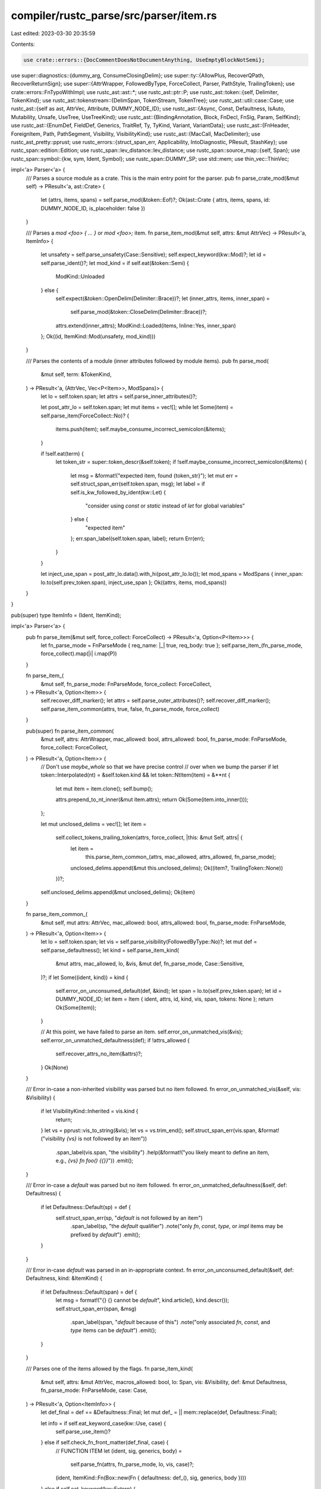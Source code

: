 compiler/rustc_parse/src/parser/item.rs
=======================================

Last edited: 2023-03-30 20:35:59

Contents:

.. code-block:: rs

    use crate::errors::{DocCommentDoesNotDocumentAnything, UseEmptyBlockNotSemi};

use super::diagnostics::{dummy_arg, ConsumeClosingDelim};
use super::ty::{AllowPlus, RecoverQPath, RecoverReturnSign};
use super::{AttrWrapper, FollowedByType, ForceCollect, Parser, PathStyle, TrailingToken};
use crate::errors::FnTypoWithImpl;
use rustc_ast::ast::*;
use rustc_ast::ptr::P;
use rustc_ast::token::{self, Delimiter, TokenKind};
use rustc_ast::tokenstream::{DelimSpan, TokenStream, TokenTree};
use rustc_ast::util::case::Case;
use rustc_ast::{self as ast, AttrVec, Attribute, DUMMY_NODE_ID};
use rustc_ast::{Async, Const, Defaultness, IsAuto, Mutability, Unsafe, UseTree, UseTreeKind};
use rustc_ast::{BindingAnnotation, Block, FnDecl, FnSig, Param, SelfKind};
use rustc_ast::{EnumDef, FieldDef, Generics, TraitRef, Ty, TyKind, Variant, VariantData};
use rustc_ast::{FnHeader, ForeignItem, Path, PathSegment, Visibility, VisibilityKind};
use rustc_ast::{MacCall, MacDelimiter};
use rustc_ast_pretty::pprust;
use rustc_errors::{struct_span_err, Applicability, IntoDiagnostic, PResult, StashKey};
use rustc_span::edition::Edition;
use rustc_span::lev_distance::lev_distance;
use rustc_span::source_map::{self, Span};
use rustc_span::symbol::{kw, sym, Ident, Symbol};
use rustc_span::DUMMY_SP;
use std::mem;
use thin_vec::ThinVec;

impl<'a> Parser<'a> {
    /// Parses a source module as a crate. This is the main entry point for the parser.
    pub fn parse_crate_mod(&mut self) -> PResult<'a, ast::Crate> {
        let (attrs, items, spans) = self.parse_mod(&token::Eof)?;
        Ok(ast::Crate { attrs, items, spans, id: DUMMY_NODE_ID, is_placeholder: false })
    }

    /// Parses a `mod <foo> { ... }` or `mod <foo>;` item.
    fn parse_item_mod(&mut self, attrs: &mut AttrVec) -> PResult<'a, ItemInfo> {
        let unsafety = self.parse_unsafety(Case::Sensitive);
        self.expect_keyword(kw::Mod)?;
        let id = self.parse_ident()?;
        let mod_kind = if self.eat(&token::Semi) {
            ModKind::Unloaded
        } else {
            self.expect(&token::OpenDelim(Delimiter::Brace))?;
            let (inner_attrs, items, inner_span) =
                self.parse_mod(&token::CloseDelim(Delimiter::Brace))?;
            attrs.extend(inner_attrs);
            ModKind::Loaded(items, Inline::Yes, inner_span)
        };
        Ok((id, ItemKind::Mod(unsafety, mod_kind)))
    }

    /// Parses the contents of a module (inner attributes followed by module items).
    pub fn parse_mod(
        &mut self,
        term: &TokenKind,
    ) -> PResult<'a, (AttrVec, Vec<P<Item>>, ModSpans)> {
        let lo = self.token.span;
        let attrs = self.parse_inner_attributes()?;

        let post_attr_lo = self.token.span;
        let mut items = vec![];
        while let Some(item) = self.parse_item(ForceCollect::No)? {
            items.push(item);
            self.maybe_consume_incorrect_semicolon(&items);
        }

        if !self.eat(term) {
            let token_str = super::token_descr(&self.token);
            if !self.maybe_consume_incorrect_semicolon(&items) {
                let msg = &format!("expected item, found {token_str}");
                let mut err = self.struct_span_err(self.token.span, msg);
                let label = if self.is_kw_followed_by_ident(kw::Let) {
                    "consider using `const` or `static` instead of `let` for global variables"
                } else {
                    "expected item"
                };
                err.span_label(self.token.span, label);
                return Err(err);
            }
        }

        let inject_use_span = post_attr_lo.data().with_hi(post_attr_lo.lo());
        let mod_spans = ModSpans { inner_span: lo.to(self.prev_token.span), inject_use_span };
        Ok((attrs, items, mod_spans))
    }
}

pub(super) type ItemInfo = (Ident, ItemKind);

impl<'a> Parser<'a> {
    pub fn parse_item(&mut self, force_collect: ForceCollect) -> PResult<'a, Option<P<Item>>> {
        let fn_parse_mode = FnParseMode { req_name: |_| true, req_body: true };
        self.parse_item_(fn_parse_mode, force_collect).map(|i| i.map(P))
    }

    fn parse_item_(
        &mut self,
        fn_parse_mode: FnParseMode,
        force_collect: ForceCollect,
    ) -> PResult<'a, Option<Item>> {
        self.recover_diff_marker();
        let attrs = self.parse_outer_attributes()?;
        self.recover_diff_marker();
        self.parse_item_common(attrs, true, false, fn_parse_mode, force_collect)
    }

    pub(super) fn parse_item_common(
        &mut self,
        attrs: AttrWrapper,
        mac_allowed: bool,
        attrs_allowed: bool,
        fn_parse_mode: FnParseMode,
        force_collect: ForceCollect,
    ) -> PResult<'a, Option<Item>> {
        // Don't use `maybe_whole` so that we have precise control
        // over when we bump the parser
        if let token::Interpolated(nt) = &self.token.kind && let token::NtItem(item) = &**nt {
            let mut item = item.clone();
            self.bump();

            attrs.prepend_to_nt_inner(&mut item.attrs);
            return Ok(Some(item.into_inner()));
        };

        let mut unclosed_delims = vec![];
        let item =
            self.collect_tokens_trailing_token(attrs, force_collect, |this: &mut Self, attrs| {
                let item =
                    this.parse_item_common_(attrs, mac_allowed, attrs_allowed, fn_parse_mode);
                unclosed_delims.append(&mut this.unclosed_delims);
                Ok((item?, TrailingToken::None))
            })?;

        self.unclosed_delims.append(&mut unclosed_delims);
        Ok(item)
    }

    fn parse_item_common_(
        &mut self,
        mut attrs: AttrVec,
        mac_allowed: bool,
        attrs_allowed: bool,
        fn_parse_mode: FnParseMode,
    ) -> PResult<'a, Option<Item>> {
        let lo = self.token.span;
        let vis = self.parse_visibility(FollowedByType::No)?;
        let mut def = self.parse_defaultness();
        let kind = self.parse_item_kind(
            &mut attrs,
            mac_allowed,
            lo,
            &vis,
            &mut def,
            fn_parse_mode,
            Case::Sensitive,
        )?;
        if let Some((ident, kind)) = kind {
            self.error_on_unconsumed_default(def, &kind);
            let span = lo.to(self.prev_token.span);
            let id = DUMMY_NODE_ID;
            let item = Item { ident, attrs, id, kind, vis, span, tokens: None };
            return Ok(Some(item));
        }

        // At this point, we have failed to parse an item.
        self.error_on_unmatched_vis(&vis);
        self.error_on_unmatched_defaultness(def);
        if !attrs_allowed {
            self.recover_attrs_no_item(&attrs)?;
        }
        Ok(None)
    }

    /// Error in-case a non-inherited visibility was parsed but no item followed.
    fn error_on_unmatched_vis(&self, vis: &Visibility) {
        if let VisibilityKind::Inherited = vis.kind {
            return;
        }
        let vs = pprust::vis_to_string(&vis);
        let vs = vs.trim_end();
        self.struct_span_err(vis.span, &format!("visibility `{vs}` is not followed by an item"))
            .span_label(vis.span, "the visibility")
            .help(&format!("you likely meant to define an item, e.g., `{vs} fn foo() {{}}`"))
            .emit();
    }

    /// Error in-case a `default` was parsed but no item followed.
    fn error_on_unmatched_defaultness(&self, def: Defaultness) {
        if let Defaultness::Default(sp) = def {
            self.struct_span_err(sp, "`default` is not followed by an item")
                .span_label(sp, "the `default` qualifier")
                .note("only `fn`, `const`, `type`, or `impl` items may be prefixed by `default`")
                .emit();
        }
    }

    /// Error in-case `default` was parsed in an in-appropriate context.
    fn error_on_unconsumed_default(&self, def: Defaultness, kind: &ItemKind) {
        if let Defaultness::Default(span) = def {
            let msg = format!("{} {} cannot be `default`", kind.article(), kind.descr());
            self.struct_span_err(span, &msg)
                .span_label(span, "`default` because of this")
                .note("only associated `fn`, `const`, and `type` items can be `default`")
                .emit();
        }
    }

    /// Parses one of the items allowed by the flags.
    fn parse_item_kind(
        &mut self,
        attrs: &mut AttrVec,
        macros_allowed: bool,
        lo: Span,
        vis: &Visibility,
        def: &mut Defaultness,
        fn_parse_mode: FnParseMode,
        case: Case,
    ) -> PResult<'a, Option<ItemInfo>> {
        let def_final = def == &Defaultness::Final;
        let mut def_ = || mem::replace(def, Defaultness::Final);

        let info = if self.eat_keyword_case(kw::Use, case) {
            self.parse_use_item()?
        } else if self.check_fn_front_matter(def_final, case) {
            // FUNCTION ITEM
            let (ident, sig, generics, body) =
                self.parse_fn(attrs, fn_parse_mode, lo, vis, case)?;
            (ident, ItemKind::Fn(Box::new(Fn { defaultness: def_(), sig, generics, body })))
        } else if self.eat_keyword(kw::Extern) {
            if self.eat_keyword(kw::Crate) {
                // EXTERN CRATE
                self.parse_item_extern_crate()?
            } else {
                // EXTERN BLOCK
                self.parse_item_foreign_mod(attrs, Unsafe::No)?
            }
        } else if self.is_unsafe_foreign_mod() {
            // EXTERN BLOCK
            let unsafety = self.parse_unsafety(Case::Sensitive);
            self.expect_keyword(kw::Extern)?;
            self.parse_item_foreign_mod(attrs, unsafety)?
        } else if self.is_static_global() {
            // STATIC ITEM
            self.bump(); // `static`
            let m = self.parse_mutability();
            let (ident, ty, expr) = self.parse_item_global(Some(m))?;
            (ident, ItemKind::Static(ty, m, expr))
        } else if let Const::Yes(const_span) = self.parse_constness(Case::Sensitive) {
            // CONST ITEM
            if self.token.is_keyword(kw::Impl) {
                // recover from `const impl`, suggest `impl const`
                self.recover_const_impl(const_span, attrs, def_())?
            } else {
                self.recover_const_mut(const_span);
                let (ident, ty, expr) = self.parse_item_global(None)?;
                (ident, ItemKind::Const(def_(), ty, expr))
            }
        } else if self.check_keyword(kw::Trait) || self.check_auto_or_unsafe_trait_item() {
            // TRAIT ITEM
            self.parse_item_trait(attrs, lo)?
        } else if self.check_keyword(kw::Impl)
            || self.check_keyword(kw::Unsafe) && self.is_keyword_ahead(1, &[kw::Impl])
        {
            // IMPL ITEM
            self.parse_item_impl(attrs, def_())?
        } else if self.check_keyword(kw::Mod)
            || self.check_keyword(kw::Unsafe) && self.is_keyword_ahead(1, &[kw::Mod])
        {
            // MODULE ITEM
            self.parse_item_mod(attrs)?
        } else if self.eat_keyword(kw::Type) {
            // TYPE ITEM
            self.parse_type_alias(def_())?
        } else if self.eat_keyword(kw::Enum) {
            // ENUM ITEM
            self.parse_item_enum()?
        } else if self.eat_keyword(kw::Struct) {
            // STRUCT ITEM
            self.parse_item_struct()?
        } else if self.is_kw_followed_by_ident(kw::Union) {
            // UNION ITEM
            self.bump(); // `union`
            self.parse_item_union()?
        } else if self.eat_keyword(kw::Macro) {
            // MACROS 2.0 ITEM
            self.parse_item_decl_macro(lo)?
        } else if let IsMacroRulesItem::Yes { has_bang } = self.is_macro_rules_item() {
            // MACRO_RULES ITEM
            self.parse_item_macro_rules(vis, has_bang)?
        } else if self.isnt_macro_invocation()
            && (self.token.is_ident_named(sym::import)
                || self.token.is_ident_named(sym::using)
                || self.token.is_ident_named(sym::include)
                || self.token.is_ident_named(sym::require))
        {
            return self.recover_import_as_use();
        } else if self.isnt_macro_invocation() && vis.kind.is_pub() {
            self.recover_missing_kw_before_item()?;
            return Ok(None);
        } else if self.isnt_macro_invocation() && case == Case::Sensitive {
            _ = def_;

            // Recover wrong cased keywords
            return self.parse_item_kind(
                attrs,
                macros_allowed,
                lo,
                vis,
                def,
                fn_parse_mode,
                Case::Insensitive,
            );
        } else if macros_allowed && self.check_path() {
            // MACRO INVOCATION ITEM
            (Ident::empty(), ItemKind::MacCall(P(self.parse_item_macro(vis)?)))
        } else {
            return Ok(None);
        };
        Ok(Some(info))
    }

    fn recover_import_as_use(&mut self) -> PResult<'a, Option<(Ident, ItemKind)>> {
        let span = self.token.span;
        let token_name = super::token_descr(&self.token);
        let snapshot = self.create_snapshot_for_diagnostic();
        self.bump();
        match self.parse_use_item() {
            Ok(u) => {
                self.struct_span_err(span, format!("expected item, found {token_name}"))
                    .span_suggestion_short(
                        span,
                        "items are imported using the `use` keyword",
                        "use",
                        Applicability::MachineApplicable,
                    )
                    .emit();
                Ok(Some(u))
            }
            Err(e) => {
                e.cancel();
                self.restore_snapshot(snapshot);
                Ok(None)
            }
        }
    }

    fn parse_use_item(&mut self) -> PResult<'a, (Ident, ItemKind)> {
        let tree = self.parse_use_tree()?;
        if let Err(mut e) = self.expect_semi() {
            match tree.kind {
                UseTreeKind::Glob => {
                    e.note("the wildcard token must be last on the path");
                }
                UseTreeKind::Nested(..) => {
                    e.note("glob-like brace syntax must be last on the path");
                }
                _ => (),
            }
            return Err(e);
        }
        Ok((Ident::empty(), ItemKind::Use(tree)))
    }

    /// When parsing a statement, would the start of a path be an item?
    pub(super) fn is_path_start_item(&mut self) -> bool {
        self.is_kw_followed_by_ident(kw::Union) // no: `union::b`, yes: `union U { .. }`
        || self.check_auto_or_unsafe_trait_item() // no: `auto::b`, yes: `auto trait X { .. }`
        || self.is_async_fn() // no(2015): `async::b`, yes: `async fn`
        || matches!(self.is_macro_rules_item(), IsMacroRulesItem::Yes{..}) // no: `macro_rules::b`, yes: `macro_rules! mac`
    }

    /// Are we sure this could not possibly be a macro invocation?
    fn isnt_macro_invocation(&mut self) -> bool {
        self.check_ident() && self.look_ahead(1, |t| *t != token::Not && *t != token::ModSep)
    }

    /// Recover on encountering a struct or method definition where the user
    /// forgot to add the `struct` or `fn` keyword after writing `pub`: `pub S {}`.
    fn recover_missing_kw_before_item(&mut self) -> PResult<'a, ()> {
        // Space between `pub` keyword and the identifier
        //
        //     pub   S {}
        //        ^^^ `sp` points here
        let sp = self.prev_token.span.between(self.token.span);
        let full_sp = self.prev_token.span.to(self.token.span);
        let ident_sp = self.token.span;
        if self.look_ahead(1, |t| *t == token::OpenDelim(Delimiter::Brace)) {
            // possible public struct definition where `struct` was forgotten
            let ident = self.parse_ident().unwrap();
            let msg = format!("add `struct` here to parse `{ident}` as a public struct");
            let mut err = self.struct_span_err(sp, "missing `struct` for struct definition");
            err.span_suggestion_short(
                sp,
                &msg,
                " struct ",
                Applicability::MaybeIncorrect, // speculative
            );
            Err(err)
        } else if self.look_ahead(1, |t| *t == token::OpenDelim(Delimiter::Parenthesis)) {
            let ident = self.parse_ident().unwrap();
            self.bump(); // `(`
            let kw_name = self.recover_first_param();
            self.consume_block(Delimiter::Parenthesis, ConsumeClosingDelim::Yes);
            let (kw, kw_name, ambiguous) = if self.check(&token::RArrow) {
                self.eat_to_tokens(&[&token::OpenDelim(Delimiter::Brace)]);
                self.bump(); // `{`
                ("fn", kw_name, false)
            } else if self.check(&token::OpenDelim(Delimiter::Brace)) {
                self.bump(); // `{`
                ("fn", kw_name, false)
            } else if self.check(&token::Colon) {
                let kw = "struct";
                (kw, kw, false)
            } else {
                ("fn` or `struct", "function or struct", true)
            };

            let msg = format!("missing `{kw}` for {kw_name} definition");
            let mut err = self.struct_span_err(sp, &msg);
            if !ambiguous {
                self.consume_block(Delimiter::Brace, ConsumeClosingDelim::Yes);
                let suggestion =
                    format!("add `{kw}` here to parse `{ident}` as a public {kw_name}");
                err.span_suggestion_short(
                    sp,
                    &suggestion,
                    format!(" {kw} "),
                    Applicability::MachineApplicable,
                );
            } else if let Ok(snippet) = self.span_to_snippet(ident_sp) {
                err.span_suggestion(
                    full_sp,
                    "if you meant to call a macro, try",
                    format!("{}!", snippet),
                    // this is the `ambiguous` conditional branch
                    Applicability::MaybeIncorrect,
                );
            } else {
                err.help(
                    "if you meant to call a macro, remove the `pub` \
                              and add a trailing `!` after the identifier",
                );
            }
            Err(err)
        } else if self.look_ahead(1, |t| *t == token::Lt) {
            let ident = self.parse_ident().unwrap();
            self.eat_to_tokens(&[&token::Gt]);
            self.bump(); // `>`
            let (kw, kw_name, ambiguous) = if self.eat(&token::OpenDelim(Delimiter::Parenthesis)) {
                ("fn", self.recover_first_param(), false)
            } else if self.check(&token::OpenDelim(Delimiter::Brace)) {
                ("struct", "struct", false)
            } else {
                ("fn` or `struct", "function or struct", true)
            };
            let msg = format!("missing `{kw}` for {kw_name} definition");
            let mut err = self.struct_span_err(sp, &msg);
            if !ambiguous {
                err.span_suggestion_short(
                    sp,
                    &format!("add `{kw}` here to parse `{ident}` as a public {kw_name}"),
                    format!(" {} ", kw),
                    Applicability::MachineApplicable,
                );
            }
            Err(err)
        } else {
            Ok(())
        }
    }

    /// Parses an item macro, e.g., `item!();`.
    fn parse_item_macro(&mut self, vis: &Visibility) -> PResult<'a, MacCall> {
        let path = self.parse_path(PathStyle::Mod)?; // `foo::bar`
        self.expect(&token::Not)?; // `!`
        match self.parse_delim_args() {
            // `( .. )` or `[ .. ]` (followed by `;`), or `{ .. }`.
            Ok(args) => {
                self.eat_semi_for_macro_if_needed(&args);
                self.complain_if_pub_macro(vis, false);
                Ok(MacCall { path, args, prior_type_ascription: self.last_type_ascription })
            }

            Err(mut err) => {
                // Maybe the user misspelled `macro_rules` (issue #91227)
                if self.token.is_ident()
                    && path.segments.len() == 1
                    && lev_distance("macro_rules", &path.segments[0].ident.to_string(), 3).is_some()
                {
                    err.span_suggestion(
                        path.span,
                        "perhaps you meant to define a macro",
                        "macro_rules",
                        Applicability::MachineApplicable,
                    );
                }
                Err(err)
            }
        }
    }

    /// Recover if we parsed attributes and expected an item but there was none.
    fn recover_attrs_no_item(&mut self, attrs: &[Attribute]) -> PResult<'a, ()> {
        let ([start @ end] | [start, .., end]) = attrs else {
            return Ok(());
        };
        let msg = if end.is_doc_comment() {
            "expected item after doc comment"
        } else {
            "expected item after attributes"
        };
        let mut err = self.struct_span_err(end.span, msg);
        if end.is_doc_comment() {
            err.span_label(end.span, "this doc comment doesn't document anything");
        }
        if end.meta_kind().is_some() {
            if self.token.kind == TokenKind::Semi {
                err.span_suggestion_verbose(
                    self.token.span,
                    "consider removing this semicolon",
                    "",
                    Applicability::MaybeIncorrect,
                );
            }
        }
        if let [.., penultimate, _] = attrs {
            err.span_label(start.span.to(penultimate.span), "other attributes here");
        }
        Err(err)
    }

    fn is_async_fn(&self) -> bool {
        self.token.is_keyword(kw::Async) && self.is_keyword_ahead(1, &[kw::Fn])
    }

    fn parse_polarity(&mut self) -> ast::ImplPolarity {
        // Disambiguate `impl !Trait for Type { ... }` and `impl ! { ... }` for the never type.
        if self.check(&token::Not) && self.look_ahead(1, |t| t.can_begin_type()) {
            self.bump(); // `!`
            ast::ImplPolarity::Negative(self.prev_token.span)
        } else {
            ast::ImplPolarity::Positive
        }
    }

    /// Parses an implementation item.
    ///
    /// ```ignore (illustrative)
    /// impl<'a, T> TYPE { /* impl items */ }
    /// impl<'a, T> TRAIT for TYPE { /* impl items */ }
    /// impl<'a, T> !TRAIT for TYPE { /* impl items */ }
    /// impl<'a, T> const TRAIT for TYPE { /* impl items */ }
    /// ```
    ///
    /// We actually parse slightly more relaxed grammar for better error reporting and recovery.
    /// ```ebnf
    /// "impl" GENERICS "const"? "!"? TYPE "for"? (TYPE | "..") ("where" PREDICATES)? "{" BODY "}"
    /// "impl" GENERICS "const"? "!"? TYPE ("where" PREDICATES)? "{" BODY "}"
    /// ```
    fn parse_item_impl(
        &mut self,
        attrs: &mut AttrVec,
        defaultness: Defaultness,
    ) -> PResult<'a, ItemInfo> {
        let unsafety = self.parse_unsafety(Case::Sensitive);
        self.expect_keyword(kw::Impl)?;

        // First, parse generic parameters if necessary.
        let mut generics = if self.choose_generics_over_qpath(0) {
            self.parse_generics()?
        } else {
            let mut generics = Generics::default();
            // impl A for B {}
            //    /\ this is where `generics.span` should point when there are no type params.
            generics.span = self.prev_token.span.shrink_to_hi();
            generics
        };

        let constness = self.parse_constness(Case::Sensitive);
        if let Const::Yes(span) = constness {
            self.sess.gated_spans.gate(sym::const_trait_impl, span);
        }

        let polarity = self.parse_polarity();

        // Parse both types and traits as a type, then reinterpret if necessary.
        let err_path = |span| ast::Path::from_ident(Ident::new(kw::Empty, span));
        let ty_first = if self.token.is_keyword(kw::For) && self.look_ahead(1, |t| t != &token::Lt)
        {
            let span = self.prev_token.span.between(self.token.span);
            self.struct_span_err(span, "missing trait in a trait impl")
                .span_suggestion(
                    span,
                    "add a trait here",
                    " Trait ",
                    Applicability::HasPlaceholders,
                )
                .span_suggestion(
                    span.to(self.token.span),
                    "for an inherent impl, drop this `for`",
                    "",
                    Applicability::MaybeIncorrect,
                )
                .emit();
            P(Ty {
                kind: TyKind::Path(None, err_path(span)),
                span,
                id: DUMMY_NODE_ID,
                tokens: None,
            })
        } else {
            self.parse_ty_with_generics_recovery(&generics)?
        };

        // If `for` is missing we try to recover.
        let has_for = self.eat_keyword(kw::For);
        let missing_for_span = self.prev_token.span.between(self.token.span);

        let ty_second = if self.token == token::DotDot {
            // We need to report this error after `cfg` expansion for compatibility reasons
            self.bump(); // `..`, do not add it to expected tokens
            Some(self.mk_ty(self.prev_token.span, TyKind::Err))
        } else if has_for || self.token.can_begin_type() {
            Some(self.parse_ty()?)
        } else {
            None
        };

        generics.where_clause = self.parse_where_clause()?;

        let impl_items = self.parse_item_list(attrs, |p| p.parse_impl_item(ForceCollect::No))?;

        let item_kind = match ty_second {
            Some(ty_second) => {
                // impl Trait for Type
                if !has_for {
                    self.struct_span_err(missing_for_span, "missing `for` in a trait impl")
                        .span_suggestion_short(
                            missing_for_span,
                            "add `for` here",
                            " for ",
                            Applicability::MachineApplicable,
                        )
                        .emit();
                }

                let ty_first = ty_first.into_inner();
                let path = match ty_first.kind {
                    // This notably includes paths passed through `ty` macro fragments (#46438).
                    TyKind::Path(None, path) => path,
                    _ => {
                        self.struct_span_err(ty_first.span, "expected a trait, found type").emit();
                        err_path(ty_first.span)
                    }
                };
                let trait_ref = TraitRef { path, ref_id: ty_first.id };

                ItemKind::Impl(Box::new(Impl {
                    unsafety,
                    polarity,
                    defaultness,
                    constness,
                    generics,
                    of_trait: Some(trait_ref),
                    self_ty: ty_second,
                    items: impl_items,
                }))
            }
            None => {
                // impl Type
                ItemKind::Impl(Box::new(Impl {
                    unsafety,
                    polarity,
                    defaultness,
                    constness,
                    generics,
                    of_trait: None,
                    self_ty: ty_first,
                    items: impl_items,
                }))
            }
        };

        Ok((Ident::empty(), item_kind))
    }

    fn parse_item_list<T>(
        &mut self,
        attrs: &mut AttrVec,
        mut parse_item: impl FnMut(&mut Parser<'a>) -> PResult<'a, Option<Option<T>>>,
    ) -> PResult<'a, Vec<T>> {
        let open_brace_span = self.token.span;

        // Recover `impl Ty;` instead of `impl Ty {}`
        if self.token == TokenKind::Semi {
            self.sess.emit_err(UseEmptyBlockNotSemi { span: self.token.span });
            self.bump();
            return Ok(vec![]);
        }

        self.expect(&token::OpenDelim(Delimiter::Brace))?;
        attrs.extend(self.parse_inner_attributes()?);

        let mut items = Vec::new();
        while !self.eat(&token::CloseDelim(Delimiter::Brace)) {
            if self.recover_doc_comment_before_brace() {
                continue;
            }
            self.recover_diff_marker();
            match parse_item(self) {
                Ok(None) => {
                    let mut is_unnecessary_semicolon = !items.is_empty()
                        // When the close delim is `)` in a case like the following, `token.kind` is expected to be `token::CloseDelim(Delimiter::Parenthesis)`,
                        // but the actual `token.kind` is `token::CloseDelim(Delimiter::Brace)`.
                        // This is because the `token.kind` of the close delim is treated as the same as
                        // that of the open delim in `TokenTreesReader::parse_token_tree`, even if the delimiters of them are different.
                        // Therefore, `token.kind` should not be compared here.
                        //
                        // issue-60075.rs
                        // ```
                        // trait T {
                        //     fn qux() -> Option<usize> {
                        //         let _ = if true {
                        //         });
                        //          ^ this close delim
                        //         Some(4)
                        //     }
                        // ```
                        && self
                            .span_to_snippet(self.prev_token.span)
                            .map_or(false, |snippet| snippet == "}")
                        && self.token.kind == token::Semi;
                    let mut semicolon_span = self.token.span;
                    if !is_unnecessary_semicolon {
                        // #105369, Detect spurious `;` before assoc fn body
                        is_unnecessary_semicolon = self.token == token::OpenDelim(Delimiter::Brace)
                            && self.prev_token.kind == token::Semi;
                        semicolon_span = self.prev_token.span;
                    }
                    // We have to bail or we'll potentially never make progress.
                    let non_item_span = self.token.span;
                    let is_let = self.token.is_keyword(kw::Let);

                    let mut err = self.struct_span_err(non_item_span, "non-item in item list");
                    self.consume_block(Delimiter::Brace, ConsumeClosingDelim::Yes);
                    if is_let {
                        err.span_suggestion(
                            non_item_span,
                            "consider using `const` instead of `let` for associated const",
                            "const",
                            Applicability::MachineApplicable,
                        );
                    } else {
                        err.span_label(open_brace_span, "item list starts here")
                            .span_label(non_item_span, "non-item starts here")
                            .span_label(self.prev_token.span, "item list ends here");
                    }
                    if is_unnecessary_semicolon {
                        err.span_suggestion(
                            semicolon_span,
                            "consider removing this semicolon",
                            "",
                            Applicability::MaybeIncorrect,
                        );
                    }
                    err.emit();
                    break;
                }
                Ok(Some(item)) => items.extend(item),
                Err(mut err) => {
                    self.consume_block(Delimiter::Brace, ConsumeClosingDelim::Yes);
                    err.span_label(open_brace_span, "while parsing this item list starting here")
                        .span_label(self.prev_token.span, "the item list ends here")
                        .emit();
                    break;
                }
            }
        }
        Ok(items)
    }

    /// Recover on a doc comment before `}`.
    fn recover_doc_comment_before_brace(&mut self) -> bool {
        if let token::DocComment(..) = self.token.kind {
            if self.look_ahead(1, |tok| tok == &token::CloseDelim(Delimiter::Brace)) {
                struct_span_err!(
                    self.diagnostic(),
                    self.token.span,
                    E0584,
                    "found a documentation comment that doesn't document anything",
                )
                .span_label(self.token.span, "this doc comment doesn't document anything")
                .help(
                    "doc comments must come before what they document, if a comment was \
                    intended use `//`",
                )
                .emit();
                self.bump();
                return true;
            }
        }
        false
    }

    /// Parses defaultness (i.e., `default` or nothing).
    fn parse_defaultness(&mut self) -> Defaultness {
        // We are interested in `default` followed by another identifier.
        // However, we must avoid keywords that occur as binary operators.
        // Currently, the only applicable keyword is `as` (`default as Ty`).
        if self.check_keyword(kw::Default)
            && self.look_ahead(1, |t| t.is_non_raw_ident_where(|i| i.name != kw::As))
        {
            self.bump(); // `default`
            Defaultness::Default(self.prev_token.uninterpolated_span())
        } else {
            Defaultness::Final
        }
    }

    /// Is this an `(unsafe auto? | auto) trait` item?
    fn check_auto_or_unsafe_trait_item(&mut self) -> bool {
        // auto trait
        self.check_keyword(kw::Auto) && self.is_keyword_ahead(1, &[kw::Trait])
            // unsafe auto trait
            || self.check_keyword(kw::Unsafe) && self.is_keyword_ahead(1, &[kw::Trait, kw::Auto])
    }

    /// Parses `unsafe? auto? trait Foo { ... }` or `trait Foo = Bar;`.
    fn parse_item_trait(&mut self, attrs: &mut AttrVec, lo: Span) -> PResult<'a, ItemInfo> {
        let unsafety = self.parse_unsafety(Case::Sensitive);
        // Parse optional `auto` prefix.
        let is_auto = if self.eat_keyword(kw::Auto) { IsAuto::Yes } else { IsAuto::No };

        self.expect_keyword(kw::Trait)?;
        let ident = self.parse_ident()?;
        let mut generics = self.parse_generics()?;

        // Parse optional colon and supertrait bounds.
        let had_colon = self.eat(&token::Colon);
        let span_at_colon = self.prev_token.span;
        let bounds = if had_colon {
            self.parse_generic_bounds(Some(self.prev_token.span))?
        } else {
            Vec::new()
        };

        let span_before_eq = self.prev_token.span;
        if self.eat(&token::Eq) {
            // It's a trait alias.
            if had_colon {
                let span = span_at_colon.to(span_before_eq);
                self.struct_span_err(span, "bounds are not allowed on trait aliases").emit();
            }

            let bounds = self.parse_generic_bounds(None)?;
            generics.where_clause = self.parse_where_clause()?;
            self.expect_semi()?;

            let whole_span = lo.to(self.prev_token.span);
            if is_auto == IsAuto::Yes {
                let msg = "trait aliases cannot be `auto`";
                self.struct_span_err(whole_span, msg).span_label(whole_span, msg).emit();
            }
            if let Unsafe::Yes(_) = unsafety {
                let msg = "trait aliases cannot be `unsafe`";
                self.struct_span_err(whole_span, msg).span_label(whole_span, msg).emit();
            }

            self.sess.gated_spans.gate(sym::trait_alias, whole_span);

            Ok((ident, ItemKind::TraitAlias(generics, bounds)))
        } else {
            // It's a normal trait.
            generics.where_clause = self.parse_where_clause()?;
            let items = self.parse_item_list(attrs, |p| p.parse_trait_item(ForceCollect::No))?;
            Ok((
                ident,
                ItemKind::Trait(Box::new(Trait { is_auto, unsafety, generics, bounds, items })),
            ))
        }
    }

    pub fn parse_impl_item(
        &mut self,
        force_collect: ForceCollect,
    ) -> PResult<'a, Option<Option<P<AssocItem>>>> {
        let fn_parse_mode = FnParseMode { req_name: |_| true, req_body: true };
        self.parse_assoc_item(fn_parse_mode, force_collect)
    }

    pub fn parse_trait_item(
        &mut self,
        force_collect: ForceCollect,
    ) -> PResult<'a, Option<Option<P<AssocItem>>>> {
        let fn_parse_mode =
            FnParseMode { req_name: |edition| edition >= Edition::Edition2018, req_body: false };
        self.parse_assoc_item(fn_parse_mode, force_collect)
    }

    /// Parses associated items.
    fn parse_assoc_item(
        &mut self,
        fn_parse_mode: FnParseMode,
        force_collect: ForceCollect,
    ) -> PResult<'a, Option<Option<P<AssocItem>>>> {
        Ok(self.parse_item_(fn_parse_mode, force_collect)?.map(
            |Item { attrs, id, span, vis, ident, kind, tokens }| {
                let kind = match AssocItemKind::try_from(kind) {
                    Ok(kind) => kind,
                    Err(kind) => match kind {
                        ItemKind::Static(a, _, b) => {
                            self.struct_span_err(span, "associated `static` items are not allowed")
                                .emit();
                            AssocItemKind::Const(Defaultness::Final, a, b)
                        }
                        _ => return self.error_bad_item_kind(span, &kind, "`trait`s or `impl`s"),
                    },
                };
                Some(P(Item { attrs, id, span, vis, ident, kind, tokens }))
            },
        ))
    }

    /// Parses a `type` alias with the following grammar:
    /// ```ebnf
    /// TypeAlias = "type" Ident Generics {":" GenericBounds}? {"=" Ty}? ";" ;
    /// ```
    /// The `"type"` has already been eaten.
    fn parse_type_alias(&mut self, defaultness: Defaultness) -> PResult<'a, ItemInfo> {
        let ident = self.parse_ident()?;
        let mut generics = self.parse_generics()?;

        // Parse optional colon and param bounds.
        let bounds =
            if self.eat(&token::Colon) { self.parse_generic_bounds(None)? } else { Vec::new() };
        let before_where_clause = self.parse_where_clause()?;

        let ty = if self.eat(&token::Eq) { Some(self.parse_ty()?) } else { None };

        let after_where_clause = self.parse_where_clause()?;

        let where_clauses = (
            TyAliasWhereClause(before_where_clause.has_where_token, before_where_clause.span),
            TyAliasWhereClause(after_where_clause.has_where_token, after_where_clause.span),
        );
        let where_predicates_split = before_where_clause.predicates.len();
        let mut predicates = before_where_clause.predicates;
        predicates.extend(after_where_clause.predicates.into_iter());
        let where_clause = WhereClause {
            has_where_token: before_where_clause.has_where_token
                || after_where_clause.has_where_token,
            predicates,
            span: DUMMY_SP,
        };
        generics.where_clause = where_clause;

        self.expect_semi()?;

        Ok((
            ident,
            ItemKind::TyAlias(Box::new(TyAlias {
                defaultness,
                generics,
                where_clauses,
                where_predicates_split,
                bounds,
                ty,
            })),
        ))
    }

    /// Parses a `UseTree`.
    ///
    /// ```text
    /// USE_TREE = [`::`] `*` |
    ///            [`::`] `{` USE_TREE_LIST `}` |
    ///            PATH `::` `*` |
    ///            PATH `::` `{` USE_TREE_LIST `}` |
    ///            PATH [`as` IDENT]
    /// ```
    fn parse_use_tree(&mut self) -> PResult<'a, UseTree> {
        let lo = self.token.span;

        let mut prefix =
            ast::Path { segments: ThinVec::new(), span: lo.shrink_to_lo(), tokens: None };
        let kind = if self.check(&token::OpenDelim(Delimiter::Brace))
            || self.check(&token::BinOp(token::Star))
            || self.is_import_coupler()
        {
            // `use *;` or `use ::*;` or `use {...};` or `use ::{...};`
            let mod_sep_ctxt = self.token.span.ctxt();
            if self.eat(&token::ModSep) {
                prefix
                    .segments
                    .push(PathSegment::path_root(lo.shrink_to_lo().with_ctxt(mod_sep_ctxt)));
            }

            self.parse_use_tree_glob_or_nested()?
        } else {
            // `use path::*;` or `use path::{...};` or `use path;` or `use path as bar;`
            prefix = self.parse_path(PathStyle::Mod)?;

            if self.eat(&token::ModSep) {
                self.parse_use_tree_glob_or_nested()?
            } else {
                // Recover from using a colon as path separator.
                while self.eat_noexpect(&token::Colon) {
                    self.struct_span_err(self.prev_token.span, "expected `::`, found `:`")
                        .span_suggestion_short(
                            self.prev_token.span,
                            "use double colon",
                            "::",
                            Applicability::MachineApplicable,
                        )
                        .note_once("import paths are delimited using `::`")
                        .emit();

                    // We parse the rest of the path and append it to the original prefix.
                    self.parse_path_segments(&mut prefix.segments, PathStyle::Mod, None)?;
                    prefix.span = lo.to(self.prev_token.span);
                }

                UseTreeKind::Simple(self.parse_rename()?)
            }
        };

        Ok(UseTree { prefix, kind, span: lo.to(self.prev_token.span) })
    }

    /// Parses `*` or `{...}`.
    fn parse_use_tree_glob_or_nested(&mut self) -> PResult<'a, UseTreeKind> {
        Ok(if self.eat(&token::BinOp(token::Star)) {
            UseTreeKind::Glob
        } else {
            UseTreeKind::Nested(self.parse_use_tree_list()?)
        })
    }

    /// Parses a `UseTreeKind::Nested(list)`.
    ///
    /// ```text
    /// USE_TREE_LIST = Ø | (USE_TREE `,`)* USE_TREE [`,`]
    /// ```
    fn parse_use_tree_list(&mut self) -> PResult<'a, Vec<(UseTree, ast::NodeId)>> {
        self.parse_delim_comma_seq(Delimiter::Brace, |p| {
            p.recover_diff_marker();
            Ok((p.parse_use_tree()?, DUMMY_NODE_ID))
        })
        .map(|(r, _)| r)
    }

    fn parse_rename(&mut self) -> PResult<'a, Option<Ident>> {
        if self.eat_keyword(kw::As) { self.parse_ident_or_underscore().map(Some) } else { Ok(None) }
    }

    fn parse_ident_or_underscore(&mut self) -> PResult<'a, Ident> {
        match self.token.ident() {
            Some((ident @ Ident { name: kw::Underscore, .. }, false)) => {
                self.bump();
                Ok(ident)
            }
            _ => self.parse_ident(),
        }
    }

    /// Parses `extern crate` links.
    ///
    /// # Examples
    ///
    /// ```ignore (illustrative)
    /// extern crate foo;
    /// extern crate bar as foo;
    /// ```
    fn parse_item_extern_crate(&mut self) -> PResult<'a, ItemInfo> {
        // Accept `extern crate name-like-this` for better diagnostics
        let orig_name = self.parse_crate_name_with_dashes()?;
        let (item_name, orig_name) = if let Some(rename) = self.parse_rename()? {
            (rename, Some(orig_name.name))
        } else {
            (orig_name, None)
        };
        self.expect_semi()?;
        Ok((item_name, ItemKind::ExternCrate(orig_name)))
    }

    fn parse_crate_name_with_dashes(&mut self) -> PResult<'a, Ident> {
        let error_msg = "crate name using dashes are not valid in `extern crate` statements";
        let suggestion_msg = "if the original crate name uses dashes you need to use underscores \
                              in the code";
        let mut ident = if self.token.is_keyword(kw::SelfLower) {
            self.parse_path_segment_ident()
        } else {
            self.parse_ident()
        }?;
        let mut idents = vec![];
        let mut replacement = vec![];
        let mut fixed_crate_name = false;
        // Accept `extern crate name-like-this` for better diagnostics.
        let dash = token::BinOp(token::BinOpToken::Minus);
        if self.token == dash {
            // Do not include `-` as part of the expected tokens list.
            while self.eat(&dash) {
                fixed_crate_name = true;
                replacement.push((self.prev_token.span, "_".to_string()));
                idents.push(self.parse_ident()?);
            }
        }
        if fixed_crate_name {
            let fixed_name_sp = ident.span.to(idents.last().unwrap().span);
            let mut fixed_name = ident.name.to_string();
            for part in idents {
                fixed_name.push_str(&format!("_{}", part.name));
            }
            ident = Ident::from_str_and_span(&fixed_name, fixed_name_sp);

            self.struct_span_err(fixed_name_sp, error_msg)
                .span_label(fixed_name_sp, "dash-separated idents are not valid")
                .multipart_suggestion(suggestion_msg, replacement, Applicability::MachineApplicable)
                .emit();
        }
        Ok(ident)
    }

    /// Parses `extern` for foreign ABIs modules.
    ///
    /// `extern` is expected to have been consumed before calling this method.
    ///
    /// # Examples
    ///
    /// ```ignore (only-for-syntax-highlight)
    /// extern "C" {}
    /// extern {}
    /// ```
    fn parse_item_foreign_mod(
        &mut self,
        attrs: &mut AttrVec,
        mut unsafety: Unsafe,
    ) -> PResult<'a, ItemInfo> {
        let abi = self.parse_abi(); // ABI?
        if unsafety == Unsafe::No
            && self.token.is_keyword(kw::Unsafe)
            && self.look_ahead(1, |t| t.kind == token::OpenDelim(Delimiter::Brace))
        {
            let mut err = self.expect(&token::OpenDelim(Delimiter::Brace)).unwrap_err();
            err.emit();
            unsafety = Unsafe::Yes(self.token.span);
            self.eat_keyword(kw::Unsafe);
        }
        let module = ast::ForeignMod {
            unsafety,
            abi,
            items: self.parse_item_list(attrs, |p| p.parse_foreign_item(ForceCollect::No))?,
        };
        Ok((Ident::empty(), ItemKind::ForeignMod(module)))
    }

    /// Parses a foreign item (one in an `extern { ... }` block).
    pub fn parse_foreign_item(
        &mut self,
        force_collect: ForceCollect,
    ) -> PResult<'a, Option<Option<P<ForeignItem>>>> {
        let fn_parse_mode = FnParseMode { req_name: |_| true, req_body: false };
        Ok(self.parse_item_(fn_parse_mode, force_collect)?.map(
            |Item { attrs, id, span, vis, ident, kind, tokens }| {
                let kind = match ForeignItemKind::try_from(kind) {
                    Ok(kind) => kind,
                    Err(kind) => match kind {
                        ItemKind::Const(_, a, b) => {
                            self.error_on_foreign_const(span, ident);
                            ForeignItemKind::Static(a, Mutability::Not, b)
                        }
                        _ => return self.error_bad_item_kind(span, &kind, "`extern` blocks"),
                    },
                };
                Some(P(Item { attrs, id, span, vis, ident, kind, tokens }))
            },
        ))
    }

    fn error_bad_item_kind<T>(&self, span: Span, kind: &ItemKind, ctx: &str) -> Option<T> {
        let span = self.sess.source_map().guess_head_span(span);
        let descr = kind.descr();
        self.struct_span_err(span, &format!("{descr} is not supported in {ctx}"))
            .help(&format!("consider moving the {descr} out to a nearby module scope"))
            .emit();
        None
    }

    fn error_on_foreign_const(&self, span: Span, ident: Ident) {
        self.struct_span_err(ident.span, "extern items cannot be `const`")
            .span_suggestion(
                span.with_hi(ident.span.lo()),
                "try using a static value",
                "static ",
                Applicability::MachineApplicable,
            )
            .note("for more information, visit https://doc.rust-lang.org/std/keyword.extern.html")
            .emit();
    }

    fn is_unsafe_foreign_mod(&self) -> bool {
        self.token.is_keyword(kw::Unsafe)
            && self.is_keyword_ahead(1, &[kw::Extern])
            && self.look_ahead(
                2 + self.look_ahead(2, |t| t.can_begin_literal_maybe_minus() as usize),
                |t| t.kind == token::OpenDelim(Delimiter::Brace),
            )
    }

    fn is_static_global(&mut self) -> bool {
        if self.check_keyword(kw::Static) {
            // Check if this could be a closure.
            !self.look_ahead(1, |token| {
                if token.is_keyword(kw::Move) {
                    return true;
                }
                matches!(token.kind, token::BinOp(token::Or) | token::OrOr)
            })
        } else {
            false
        }
    }

    /// Recover on `const mut` with `const` already eaten.
    fn recover_const_mut(&mut self, const_span: Span) {
        if self.eat_keyword(kw::Mut) {
            let span = self.prev_token.span;
            self.struct_span_err(span, "const globals cannot be mutable")
                .span_label(span, "cannot be mutable")
                .span_suggestion(
                    const_span,
                    "you might want to declare a static instead",
                    "static",
                    Applicability::MaybeIncorrect,
                )
                .emit();
        } else if self.eat_keyword(kw::Let) {
            let span = self.prev_token.span;
            self.struct_span_err(const_span.to(span), "`const` and `let` are mutually exclusive")
                .span_suggestion(
                    const_span.to(span),
                    "remove `let`",
                    "const",
                    Applicability::MaybeIncorrect,
                )
                .emit();
        }
    }

    /// Recover on `const impl` with `const` already eaten.
    fn recover_const_impl(
        &mut self,
        const_span: Span,
        attrs: &mut AttrVec,
        defaultness: Defaultness,
    ) -> PResult<'a, ItemInfo> {
        let impl_span = self.token.span;
        let mut err = self.expected_ident_found();

        // Only try to recover if this is implementing a trait for a type
        let mut impl_info = match self.parse_item_impl(attrs, defaultness) {
            Ok(impl_info) => impl_info,
            Err(recovery_error) => {
                // Recovery failed, raise the "expected identifier" error
                recovery_error.cancel();
                return Err(err);
            }
        };

        match &mut impl_info.1 {
            ItemKind::Impl(box Impl { of_trait: Some(trai), constness, .. }) => {
                *constness = Const::Yes(const_span);

                let before_trait = trai.path.span.shrink_to_lo();
                let const_up_to_impl = const_span.with_hi(impl_span.lo());
                err.multipart_suggestion(
                    "you might have meant to write a const trait impl",
                    vec![(const_up_to_impl, "".to_owned()), (before_trait, "const ".to_owned())],
                    Applicability::MaybeIncorrect,
                )
                .emit();
            }
            ItemKind::Impl { .. } => return Err(err),
            _ => unreachable!(),
        }

        Ok(impl_info)
    }

    /// Parse `["const" | ("static" "mut"?)] $ident ":" $ty (= $expr)?` with
    /// `["const" | ("static" "mut"?)]` already parsed and stored in `m`.
    ///
    /// When `m` is `"const"`, `$ident` may also be `"_"`.
    fn parse_item_global(
        &mut self,
        m: Option<Mutability>,
    ) -> PResult<'a, (Ident, P<Ty>, Option<P<ast::Expr>>)> {
        let id = if m.is_none() { self.parse_ident_or_underscore() } else { self.parse_ident() }?;

        // Parse the type of a `const` or `static mut?` item.
        // That is, the `":" $ty` fragment.
        let ty = match (self.eat(&token::Colon), self.check(&token::Eq) | self.check(&token::Semi))
        {
            // If there wasn't a `:` or the colon was followed by a `=` or `;` recover a missing type.
            (true, false) => self.parse_ty()?,
            (colon, _) => self.recover_missing_const_type(colon, m),
        };

        let expr = if self.eat(&token::Eq) { Some(self.parse_expr()?) } else { None };
        self.expect_semi()?;
        Ok((id, ty, expr))
    }

    /// We were supposed to parse `":" $ty` but the `:` or the type was missing.
    /// This means that the type is missing.
    fn recover_missing_const_type(&mut self, colon_present: bool, m: Option<Mutability>) -> P<Ty> {
        // Construct the error and stash it away with the hope
        // that typeck will later enrich the error with a type.
        let kind = match m {
            Some(Mutability::Mut) => "static mut",
            Some(Mutability::Not) => "static",
            None => "const",
        };

        let colon = match colon_present {
            true => "",
            false => ":",
        };

        let span = self.prev_token.span.shrink_to_hi();
        let mut err = self.struct_span_err(span, &format!("missing type for `{kind}` item"));
        err.span_suggestion(
            span,
            "provide a type for the item",
            format!("{colon} <type>"),
            Applicability::HasPlaceholders,
        );
        err.stash(span, StashKey::ItemNoType);

        // The user intended that the type be inferred,
        // so treat this as if the user wrote e.g. `const A: _ = expr;`.
        P(Ty { kind: TyKind::Infer, span, id: ast::DUMMY_NODE_ID, tokens: None })
    }

    /// Parses an enum declaration.
    fn parse_item_enum(&mut self) -> PResult<'a, ItemInfo> {
        if self.token.is_keyword(kw::Struct) {
            let span = self.prev_token.span.to(self.token.span);
            let mut err = self.struct_span_err(span, "`enum` and `struct` are mutually exclusive");
            err.span_suggestion(
                span,
                "replace `enum struct` with",
                "enum",
                Applicability::MachineApplicable,
            );
            if self.look_ahead(1, |t| t.is_ident()) {
                self.bump();
                err.emit();
            } else {
                return Err(err);
            }
        }

        let id = self.parse_ident()?;
        let mut generics = self.parse_generics()?;
        generics.where_clause = self.parse_where_clause()?;

        // Possibly recover `enum Foo;` instead of `enum Foo {}`
        let (variants, _) = if self.token == TokenKind::Semi {
            self.sess.emit_err(UseEmptyBlockNotSemi { span: self.token.span });
            self.bump();
            (vec![], false)
        } else {
            self.parse_delim_comma_seq(Delimiter::Brace, |p| p.parse_enum_variant()).map_err(
                |mut e| {
                    e.span_label(id.span, "while parsing this enum");
                    self.recover_stmt();
                    e
                },
            )?
        };

        let enum_definition = EnumDef { variants: variants.into_iter().flatten().collect() };
        Ok((id, ItemKind::Enum(enum_definition, generics)))
    }

    fn parse_enum_variant(&mut self) -> PResult<'a, Option<Variant>> {
        self.recover_diff_marker();
        let variant_attrs = self.parse_outer_attributes()?;
        self.recover_diff_marker();
        self.collect_tokens_trailing_token(
            variant_attrs,
            ForceCollect::No,
            |this, variant_attrs| {
                let vlo = this.token.span;

                let vis = this.parse_visibility(FollowedByType::No)?;
                if !this.recover_nested_adt_item(kw::Enum)? {
                    return Ok((None, TrailingToken::None));
                }
                let ident = this.parse_field_ident("enum", vlo)?;

                let struct_def = if this.check(&token::OpenDelim(Delimiter::Brace)) {
                    // Parse a struct variant.
                    let (fields, recovered) =
                        this.parse_record_struct_body("struct", ident.span, false)?;
                    VariantData::Struct(fields, recovered)
                } else if this.check(&token::OpenDelim(Delimiter::Parenthesis)) {
                    VariantData::Tuple(this.parse_tuple_struct_body()?, DUMMY_NODE_ID)
                } else {
                    VariantData::Unit(DUMMY_NODE_ID)
                };

                let disr_expr =
                    if this.eat(&token::Eq) { Some(this.parse_anon_const_expr()?) } else { None };

                let vr = ast::Variant {
                    ident,
                    vis,
                    id: DUMMY_NODE_ID,
                    attrs: variant_attrs,
                    data: struct_def,
                    disr_expr,
                    span: vlo.to(this.prev_token.span),
                    is_placeholder: false,
                };

                Ok((Some(vr), TrailingToken::MaybeComma))
            },
        ).map_err(|mut err|{
            err.help("enum variants can be `Variant`, `Variant = <integer>`, `Variant(Type, ..., TypeN)` or `Variant { fields: Types }`");
            err
        })
    }

    /// Parses `struct Foo { ... }`.
    fn parse_item_struct(&mut self) -> PResult<'a, ItemInfo> {
        let class_name = self.parse_ident()?;

        let mut generics = self.parse_generics()?;

        // There is a special case worth noting here, as reported in issue #17904.
        // If we are parsing a tuple struct it is the case that the where clause
        // should follow the field list. Like so:
        //
        // struct Foo<T>(T) where T: Copy;
        //
        // If we are parsing a normal record-style struct it is the case
        // that the where clause comes before the body, and after the generics.
        // So if we look ahead and see a brace or a where-clause we begin
        // parsing a record style struct.
        //
        // Otherwise if we look ahead and see a paren we parse a tuple-style
        // struct.

        let vdata = if self.token.is_keyword(kw::Where) {
            let tuple_struct_body;
            (generics.where_clause, tuple_struct_body) =
                self.parse_struct_where_clause(class_name, generics.span)?;

            if let Some(body) = tuple_struct_body {
                // If we see a misplaced tuple struct body: `struct Foo<T> where T: Copy, (T);`
                let body = VariantData::Tuple(body, DUMMY_NODE_ID);
                self.expect_semi()?;
                body
            } else if self.eat(&token::Semi) {
                // If we see a: `struct Foo<T> where T: Copy;` style decl.
                VariantData::Unit(DUMMY_NODE_ID)
            } else {
                // If we see: `struct Foo<T> where T: Copy { ... }`
                let (fields, recovered) = self.parse_record_struct_body(
                    "struct",
                    class_name.span,
                    generics.where_clause.has_where_token,
                )?;
                VariantData::Struct(fields, recovered)
            }
        // No `where` so: `struct Foo<T>;`
        } else if self.eat(&token::Semi) {
            VariantData::Unit(DUMMY_NODE_ID)
        // Record-style struct definition
        } else if self.token == token::OpenDelim(Delimiter::Brace) {
            let (fields, recovered) = self.parse_record_struct_body(
                "struct",
                class_name.span,
                generics.where_clause.has_where_token,
            )?;
            VariantData::Struct(fields, recovered)
        // Tuple-style struct definition with optional where-clause.
        } else if self.token == token::OpenDelim(Delimiter::Parenthesis) {
            let body = VariantData::Tuple(self.parse_tuple_struct_body()?, DUMMY_NODE_ID);
            generics.where_clause = self.parse_where_clause()?;
            self.expect_semi()?;
            body
        } else {
            let token_str = super::token_descr(&self.token);
            let msg = &format!(
                "expected `where`, `{{`, `(`, or `;` after struct name, found {token_str}"
            );
            let mut err = self.struct_span_err(self.token.span, msg);
            err.span_label(self.token.span, "expected `where`, `{`, `(`, or `;` after struct name");
            return Err(err);
        };

        Ok((class_name, ItemKind::Struct(vdata, generics)))
    }

    /// Parses `union Foo { ... }`.
    fn parse_item_union(&mut self) -> PResult<'a, ItemInfo> {
        let class_name = self.parse_ident()?;

        let mut generics = self.parse_generics()?;

        let vdata = if self.token.is_keyword(kw::Where) {
            generics.where_clause = self.parse_where_clause()?;
            let (fields, recovered) = self.parse_record_struct_body(
                "union",
                class_name.span,
                generics.where_clause.has_where_token,
            )?;
            VariantData::Struct(fields, recovered)
        } else if self.token == token::OpenDelim(Delimiter::Brace) {
            let (fields, recovered) = self.parse_record_struct_body(
                "union",
                class_name.span,
                generics.where_clause.has_where_token,
            )?;
            VariantData::Struct(fields, recovered)
        } else {
            let token_str = super::token_descr(&self.token);
            let msg = &format!("expected `where` or `{{` after union name, found {token_str}");
            let mut err = self.struct_span_err(self.token.span, msg);
            err.span_label(self.token.span, "expected `where` or `{` after union name");
            return Err(err);
        };

        Ok((class_name, ItemKind::Union(vdata, generics)))
    }

    fn parse_record_struct_body(
        &mut self,
        adt_ty: &str,
        ident_span: Span,
        parsed_where: bool,
    ) -> PResult<'a, (Vec<FieldDef>, /* recovered */ bool)> {
        let mut fields = Vec::new();
        let mut recovered = false;
        if self.eat(&token::OpenDelim(Delimiter::Brace)) {
            while self.token != token::CloseDelim(Delimiter::Brace) {
                let field = self.parse_field_def(adt_ty).map_err(|e| {
                    self.consume_block(Delimiter::Brace, ConsumeClosingDelim::No);
                    recovered = true;
                    e
                });
                match field {
                    Ok(field) => fields.push(field),
                    Err(mut err) => {
                        err.span_label(ident_span, format!("while parsing this {adt_ty}"));
                        err.emit();
                        break;
                    }
                }
            }
            self.eat(&token::CloseDelim(Delimiter::Brace));
        } else {
            let token_str = super::token_descr(&self.token);
            let msg = &format!(
                "expected {}`{{` after struct name, found {}",
                if parsed_where { "" } else { "`where`, or " },
                token_str
            );
            let mut err = self.struct_span_err(self.token.span, msg);
            err.span_label(
                self.token.span,
                format!(
                    "expected {}`{{` after struct name",
                    if parsed_where { "" } else { "`where`, or " }
                ),
            );
            return Err(err);
        }

        Ok((fields, recovered))
    }

    pub(super) fn parse_tuple_struct_body(&mut self) -> PResult<'a, Vec<FieldDef>> {
        // This is the case where we find `struct Foo<T>(T) where T: Copy;`
        // Unit like structs are handled in parse_item_struct function
        self.parse_paren_comma_seq(|p| {
            let attrs = p.parse_outer_attributes()?;
            p.collect_tokens_trailing_token(attrs, ForceCollect::No, |p, attrs| {
                let mut snapshot = None;
                if p.is_diff_marker(&TokenKind::BinOp(token::Shl), &TokenKind::Lt) {
                    // Account for `<<<<<<<` diff markers. We can't proactively error here because
                    // that can be a valid type start, so we snapshot and reparse only we've
                    // encountered another parse error.
                    snapshot = Some(p.create_snapshot_for_diagnostic());
                }
                let lo = p.token.span;
                let vis = match p.parse_visibility(FollowedByType::Yes) {
                    Ok(vis) => vis,
                    Err(err) => {
                        if let Some(ref mut snapshot) = snapshot {
                            snapshot.recover_diff_marker();
                        }
                        return Err(err);
                    }
                };
                let ty = match p.parse_ty() {
                    Ok(ty) => ty,
                    Err(err) => {
                        if let Some(ref mut snapshot) = snapshot {
                            snapshot.recover_diff_marker();
                        }
                        return Err(err);
                    }
                };

                Ok((
                    FieldDef {
                        span: lo.to(ty.span),
                        vis,
                        ident: None,
                        id: DUMMY_NODE_ID,
                        ty,
                        attrs,
                        is_placeholder: false,
                    },
                    TrailingToken::MaybeComma,
                ))
            })
        })
        .map(|(r, _)| r)
    }

    /// Parses an element of a struct declaration.
    fn parse_field_def(&mut self, adt_ty: &str) -> PResult<'a, FieldDef> {
        self.recover_diff_marker();
        let attrs = self.parse_outer_attributes()?;
        self.recover_diff_marker();
        self.collect_tokens_trailing_token(attrs, ForceCollect::No, |this, attrs| {
            let lo = this.token.span;
            let vis = this.parse_visibility(FollowedByType::No)?;
            Ok((this.parse_single_struct_field(adt_ty, lo, vis, attrs)?, TrailingToken::None))
        })
    }

    /// Parses a structure field declaration.
    fn parse_single_struct_field(
        &mut self,
        adt_ty: &str,
        lo: Span,
        vis: Visibility,
        attrs: AttrVec,
    ) -> PResult<'a, FieldDef> {
        let mut seen_comma: bool = false;
        let a_var = self.parse_name_and_ty(adt_ty, lo, vis, attrs)?;
        if self.token == token::Comma {
            seen_comma = true;
        }
        if self.eat(&token::Semi) {
            let sp = self.prev_token.span;
            let mut err = self.struct_span_err(sp, format!("{adt_ty} fields are separated by `,`"));
            err.span_suggestion_short(
                sp,
                "replace `;` with `,`",
                ",",
                Applicability::MachineApplicable,
            );
            return Err(err);
        }
        match self.token.kind {
            token::Comma => {
                self.bump();
            }
            token::CloseDelim(Delimiter::Brace) => {}
            token::DocComment(..) => {
                let previous_span = self.prev_token.span;
                let mut err = DocCommentDoesNotDocumentAnything {
                    span: self.token.span,
                    missing_comma: None,
                };
                self.bump(); // consume the doc comment
                let comma_after_doc_seen = self.eat(&token::Comma);
                // `seen_comma` is always false, because we are inside doc block
                // condition is here to make code more readable
                if !seen_comma && comma_after_doc_seen {
                    seen_comma = true;
                }
                if comma_after_doc_seen || self.token == token::CloseDelim(Delimiter::Brace) {
                    self.sess.emit_err(err);
                } else {
                    if !seen_comma {
                        let sp = previous_span.shrink_to_hi();
                        err.missing_comma = Some(sp);
                    }
                    return Err(err.into_diagnostic(&self.sess.span_diagnostic));
                }
            }
            _ => {
                let sp = self.prev_token.span.shrink_to_hi();
                let mut err = self.struct_span_err(
                    sp,
                    &format!("expected `,`, or `}}`, found {}", super::token_descr(&self.token)),
                );

                // Try to recover extra trailing angle brackets
                let mut recovered = false;
                if let TyKind::Path(_, Path { segments, .. }) = &a_var.ty.kind {
                    if let Some(last_segment) = segments.last() {
                        recovered = self.check_trailing_angle_brackets(
                            last_segment,
                            &[&token::Comma, &token::CloseDelim(Delimiter::Brace)],
                        );
                        if recovered {
                            // Handle a case like `Vec<u8>>,` where we can continue parsing fields
                            // after the comma
                            self.eat(&token::Comma);
                            // `check_trailing_angle_brackets` already emitted a nicer error
                            // NOTE(eddyb) this was `.cancel()`, but `err`
                            // gets returned, so we can't fully defuse it.
                            err.delay_as_bug();
                        }
                    }
                }

                if self.token.is_ident()
                    || (self.token.kind == TokenKind::Pound
                        && (self.look_ahead(1, |t| t == &token::OpenDelim(Delimiter::Bracket))))
                {
                    // This is likely another field, TokenKind::Pound is used for `#[..]` attribute for next field,
                    // emit the diagnostic and keep going
                    err.span_suggestion(
                        sp,
                        "try adding a comma",
                        ",",
                        Applicability::MachineApplicable,
                    );
                    err.emit();
                    recovered = true;
                }

                if recovered {
                    // Make sure an error was emitted (either by recovering an angle bracket,
                    // or by finding an identifier as the next token), since we're
                    // going to continue parsing
                    assert!(self.sess.span_diagnostic.has_errors().is_some());
                } else {
                    return Err(err);
                }
            }
        }
        Ok(a_var)
    }

    fn expect_field_ty_separator(&mut self) -> PResult<'a, ()> {
        if let Err(mut err) = self.expect(&token::Colon) {
            let sm = self.sess.source_map();
            let eq_typo = self.token.kind == token::Eq && self.look_ahead(1, |t| t.is_path_start());
            let semi_typo = self.token.kind == token::Semi
                && self.look_ahead(1, |t| {
                    t.is_path_start()
                    // We check that we are in a situation like `foo; bar` to avoid bad suggestions
                    // when there's no type and `;` was used instead of a comma.
                    && match (sm.lookup_line(self.token.span.hi()), sm.lookup_line(t.span.lo())) {
                        (Ok(l), Ok(r)) => l.line == r.line,
                        _ => true,
                    }
                });
            if eq_typo || semi_typo {
                self.bump();
                // Gracefully handle small typos.
                err.span_suggestion_short(
                    self.prev_token.span,
                    "field names and their types are separated with `:`",
                    ":",
                    Applicability::MachineApplicable,
                );
                err.emit();
            } else {
                return Err(err);
            }
        }
        Ok(())
    }

    /// Parses a structure field.
    fn parse_name_and_ty(
        &mut self,
        adt_ty: &str,
        lo: Span,
        vis: Visibility,
        attrs: AttrVec,
    ) -> PResult<'a, FieldDef> {
        let name = self.parse_field_ident(adt_ty, lo)?;
        self.expect_field_ty_separator()?;
        let ty = self.parse_ty()?;
        if self.token.kind == token::Colon && self.look_ahead(1, |tok| tok.kind != token::Colon) {
            self.struct_span_err(self.token.span, "found single colon in a struct field type path")
                .span_suggestion_verbose(
                    self.token.span,
                    "write a path separator here",
                    "::",
                    Applicability::MaybeIncorrect,
                )
                .emit();
        }
        if self.token.kind == token::Eq {
            self.bump();
            let const_expr = self.parse_anon_const_expr()?;
            let sp = ty.span.shrink_to_hi().to(const_expr.value.span);
            self.struct_span_err(sp, "default values on `struct` fields aren't supported")
                .span_suggestion(
                    sp,
                    "remove this unsupported default value",
                    "",
                    Applicability::MachineApplicable,
                )
                .emit();
        }
        Ok(FieldDef {
            span: lo.to(self.prev_token.span),
            ident: Some(name),
            vis,
            id: DUMMY_NODE_ID,
            ty,
            attrs,
            is_placeholder: false,
        })
    }

    /// Parses a field identifier. Specialized version of `parse_ident_common`
    /// for better diagnostics and suggestions.
    fn parse_field_ident(&mut self, adt_ty: &str, lo: Span) -> PResult<'a, Ident> {
        let (ident, is_raw) = self.ident_or_err()?;
        if !is_raw && ident.is_reserved() {
            let snapshot = self.create_snapshot_for_diagnostic();
            let err = if self.check_fn_front_matter(false, Case::Sensitive) {
                let inherited_vis = Visibility {
                    span: rustc_span::DUMMY_SP,
                    kind: VisibilityKind::Inherited,
                    tokens: None,
                };
                // We use `parse_fn` to get a span for the function
                let fn_parse_mode = FnParseMode { req_name: |_| true, req_body: true };
                match self.parse_fn(
                    &mut AttrVec::new(),
                    fn_parse_mode,
                    lo,
                    &inherited_vis,
                    Case::Insensitive,
                ) {
                    Ok(_) => {
                        let mut err = self.struct_span_err(
                            lo.to(self.prev_token.span),
                            &format!("functions are not allowed in {adt_ty} definitions"),
                        );
                        err.help(
                            "unlike in C++, Java, and C#, functions are declared in `impl` blocks",
                        );
                        err.help("see https://doc.rust-lang.org/book/ch05-03-method-syntax.html for more information");
                        err
                    }
                    Err(err) => {
                        err.cancel();
                        self.restore_snapshot(snapshot);
                        self.expected_ident_found()
                    }
                }
            } else if self.eat_keyword(kw::Struct) {
                match self.parse_item_struct() {
                    Ok((ident, _)) => {
                        let mut err = self.struct_span_err(
                            lo.with_hi(ident.span.hi()),
                            &format!("structs are not allowed in {adt_ty} definitions"),
                        );
                        err.help("consider creating a new `struct` definition instead of nesting");
                        err
                    }
                    Err(err) => {
                        err.cancel();
                        self.restore_snapshot(snapshot);
                        self.expected_ident_found()
                    }
                }
            } else {
                let mut err = self.expected_ident_found();
                if self.eat_keyword_noexpect(kw::Let)
                    && let removal_span = self.prev_token.span.until(self.token.span)
                    && let Ok(ident) = self.parse_ident_common(false)
                        // Cancel this error, we don't need it.
                        .map_err(|err| err.cancel())
                    && self.token.kind == TokenKind::Colon
                {
                    err.span_suggestion(
                        removal_span,
                        "remove this `let` keyword",
                        String::new(),
                        Applicability::MachineApplicable,
                    );
                    err.note("the `let` keyword is not allowed in `struct` fields");
                    err.note("see <https://doc.rust-lang.org/book/ch05-01-defining-structs.html> for more information");
                    err.emit();
                    return Ok(ident);
                } else {
                    self.restore_snapshot(snapshot);
                }
                err
            };
            return Err(err);
        }
        self.bump();
        Ok(ident)
    }

    /// Parses a declarative macro 2.0 definition.
    /// The `macro` keyword has already been parsed.
    /// ```ebnf
    /// MacBody = "{" TOKEN_STREAM "}" ;
    /// MacParams = "(" TOKEN_STREAM ")" ;
    /// DeclMac = "macro" Ident MacParams? MacBody ;
    /// ```
    fn parse_item_decl_macro(&mut self, lo: Span) -> PResult<'a, ItemInfo> {
        let ident = self.parse_ident()?;
        let body = if self.check(&token::OpenDelim(Delimiter::Brace)) {
            self.parse_delim_args()? // `MacBody`
        } else if self.check(&token::OpenDelim(Delimiter::Parenthesis)) {
            let params = self.parse_token_tree(); // `MacParams`
            let pspan = params.span();
            if !self.check(&token::OpenDelim(Delimiter::Brace)) {
                return self.unexpected();
            }
            let body = self.parse_token_tree(); // `MacBody`
            // Convert `MacParams MacBody` into `{ MacParams => MacBody }`.
            let bspan = body.span();
            let arrow = TokenTree::token_alone(token::FatArrow, pspan.between(bspan)); // `=>`
            let tokens = TokenStream::new(vec![params, arrow, body]);
            let dspan = DelimSpan::from_pair(pspan.shrink_to_lo(), bspan.shrink_to_hi());
            P(DelimArgs { dspan, delim: MacDelimiter::Brace, tokens })
        } else {
            return self.unexpected();
        };

        self.sess.gated_spans.gate(sym::decl_macro, lo.to(self.prev_token.span));
        Ok((ident, ItemKind::MacroDef(ast::MacroDef { body, macro_rules: false })))
    }

    /// Is this a possibly malformed start of a `macro_rules! foo` item definition?
    fn is_macro_rules_item(&mut self) -> IsMacroRulesItem {
        if self.check_keyword(kw::MacroRules) {
            let macro_rules_span = self.token.span;

            if self.look_ahead(1, |t| *t == token::Not) && self.look_ahead(2, |t| t.is_ident()) {
                return IsMacroRulesItem::Yes { has_bang: true };
            } else if self.look_ahead(1, |t| (t.is_ident())) {
                // macro_rules foo
                self.struct_span_err(macro_rules_span, "expected `!` after `macro_rules`")
                    .span_suggestion(
                        macro_rules_span,
                        "add a `!`",
                        "macro_rules!",
                        Applicability::MachineApplicable,
                    )
                    .emit();

                return IsMacroRulesItem::Yes { has_bang: false };
            }
        }

        IsMacroRulesItem::No
    }

    /// Parses a `macro_rules! foo { ... }` declarative macro.
    fn parse_item_macro_rules(
        &mut self,
        vis: &Visibility,
        has_bang: bool,
    ) -> PResult<'a, ItemInfo> {
        self.expect_keyword(kw::MacroRules)?; // `macro_rules`

        if has_bang {
            self.expect(&token::Not)?; // `!`
        }
        let ident = self.parse_ident()?;

        if self.eat(&token::Not) {
            // Handle macro_rules! foo!
            let span = self.prev_token.span;
            self.struct_span_err(span, "macro names aren't followed by a `!`")
                .span_suggestion(span, "remove the `!`", "", Applicability::MachineApplicable)
                .emit();
        }

        let body = self.parse_delim_args()?;
        self.eat_semi_for_macro_if_needed(&body);
        self.complain_if_pub_macro(vis, true);

        Ok((ident, ItemKind::MacroDef(ast::MacroDef { body, macro_rules: true })))
    }

    /// Item macro invocations or `macro_rules!` definitions need inherited visibility.
    /// If that's not the case, emit an error.
    fn complain_if_pub_macro(&self, vis: &Visibility, macro_rules: bool) {
        if let VisibilityKind::Inherited = vis.kind {
            return;
        }

        let vstr = pprust::vis_to_string(vis);
        let vstr = vstr.trim_end();
        if macro_rules {
            let msg = format!("can't qualify macro_rules invocation with `{vstr}`");
            self.struct_span_err(vis.span, &msg)
                .span_suggestion(
                    vis.span,
                    "try exporting the macro",
                    "#[macro_export]",
                    Applicability::MaybeIncorrect, // speculative
                )
                .emit();
        } else {
            self.struct_span_err(vis.span, "can't qualify macro invocation with `pub`")
                .span_suggestion(
                    vis.span,
                    "remove the visibility",
                    "",
                    Applicability::MachineApplicable,
                )
                .help(&format!("try adjusting the macro to put `{vstr}` inside the invocation"))
                .emit();
        }
    }

    fn eat_semi_for_macro_if_needed(&mut self, args: &DelimArgs) {
        if args.need_semicolon() && !self.eat(&token::Semi) {
            self.report_invalid_macro_expansion_item(args);
        }
    }

    fn report_invalid_macro_expansion_item(&self, args: &DelimArgs) {
        let span = args.dspan.entire();
        let mut err = self.struct_span_err(
            span,
            "macros that expand to items must be delimited with braces or followed by a semicolon",
        );
        // FIXME: This will make us not emit the help even for declarative
        // macros within the same crate (that we can fix), which is sad.
        if !span.from_expansion() {
            if self.unclosed_delims.is_empty() {
                let DelimSpan { open, close } = args.dspan;
                err.multipart_suggestion(
                    "change the delimiters to curly braces",
                    vec![(open, "{".to_string()), (close, '}'.to_string())],
                    Applicability::MaybeIncorrect,
                );
            } else {
                err.span_suggestion(
                    span,
                    "change the delimiters to curly braces",
                    " { /* items */ }",
                    Applicability::HasPlaceholders,
                );
            }
            err.span_suggestion(
                span.shrink_to_hi(),
                "add a semicolon",
                ';',
                Applicability::MaybeIncorrect,
            );
        }
        err.emit();
    }

    /// Checks if current token is one of tokens which cannot be nested like `kw::Enum`. In case
    /// it is, we try to parse the item and report error about nested types.
    fn recover_nested_adt_item(&mut self, keyword: Symbol) -> PResult<'a, bool> {
        if (self.token.is_keyword(kw::Enum)
            || self.token.is_keyword(kw::Struct)
            || self.token.is_keyword(kw::Union))
            && self.look_ahead(1, |t| t.is_ident())
        {
            let kw_token = self.token.clone();
            let kw_str = pprust::token_to_string(&kw_token);
            let item = self.parse_item(ForceCollect::No)?;

            self.struct_span_err(
                kw_token.span,
                &format!("`{kw_str}` definition cannot be nested inside `{keyword}`"),
            )
            .span_suggestion(
                item.unwrap().span,
                &format!("consider creating a new `{kw_str}` definition instead of nesting"),
                "",
                Applicability::MaybeIncorrect,
            )
            .emit();
            // We successfully parsed the item but we must inform the caller about nested problem.
            return Ok(false);
        }
        Ok(true)
    }
}

/// The parsing configuration used to parse a parameter list (see `parse_fn_params`).
///
/// The function decides if, per-parameter `p`, `p` must have a pattern or just a type.
///
/// This function pointer accepts an edition, because in edition 2015, trait declarations
/// were allowed to omit parameter names. In 2018, they became required.
type ReqName = fn(Edition) -> bool;

/// Parsing configuration for functions.
///
/// The syntax of function items is slightly different within trait definitions,
/// impl blocks, and modules. It is still parsed using the same code, just with
/// different flags set, so that even when the input is wrong and produces a parse
/// error, it still gets into the AST and the rest of the parser and
/// type checker can run.
#[derive(Clone, Copy)]
pub(crate) struct FnParseMode {
    /// A function pointer that decides if, per-parameter `p`, `p` must have a
    /// pattern or just a type. This field affects parsing of the parameters list.
    ///
    /// ```text
    /// fn foo(alef: A) -> X { X::new() }
    ///        -----^^ affects parsing this part of the function signature
    ///        |
    ///        if req_name returns false, then this name is optional
    ///
    /// fn bar(A) -> X;
    ///        ^
    ///        |
    ///        if req_name returns true, this is an error
    /// ```
    ///
    /// Calling this function pointer should only return false if:
    ///
    ///   * The item is being parsed inside of a trait definition.
    ///     Within an impl block or a module, it should always evaluate
    ///     to true.
    ///   * The span is from Edition 2015. In particular, you can get a
    ///     2015 span inside a 2021 crate using macros.
    pub req_name: ReqName,
    /// If this flag is set to `true`, then plain, semicolon-terminated function
    /// prototypes are not allowed here.
    ///
    /// ```text
    /// fn foo(alef: A) -> X { X::new() }
    ///                      ^^^^^^^^^^^^
    ///                      |
    ///                      this is always allowed
    ///
    /// fn bar(alef: A, bet: B) -> X;
    ///                             ^
    ///                             |
    ///                             if req_body is set to true, this is an error
    /// ```
    ///
    /// This field should only be set to false if the item is inside of a trait
    /// definition or extern block. Within an impl block or a module, it should
    /// always be set to true.
    pub req_body: bool,
}

/// Parsing of functions and methods.
impl<'a> Parser<'a> {
    /// Parse a function starting from the front matter (`const ...`) to the body `{ ... }` or `;`.
    fn parse_fn(
        &mut self,
        attrs: &mut AttrVec,
        fn_parse_mode: FnParseMode,
        sig_lo: Span,
        vis: &Visibility,
        case: Case,
    ) -> PResult<'a, (Ident, FnSig, Generics, Option<P<Block>>)> {
        let fn_span = self.token.span;
        let header = self.parse_fn_front_matter(vis, case)?; // `const ... fn`
        let ident = self.parse_ident()?; // `foo`
        let mut generics = self.parse_generics()?; // `<'a, T, ...>`
        let decl = match self.parse_fn_decl(
            fn_parse_mode.req_name,
            AllowPlus::Yes,
            RecoverReturnSign::Yes,
        ) {
            Ok(decl) => decl,
            Err(old_err) => {
                // If we see `for Ty ...` then user probably meant `impl` item.
                if self.token.is_keyword(kw::For) {
                    old_err.cancel();
                    return Err(self.sess.create_err(FnTypoWithImpl { fn_span }));
                } else {
                    return Err(old_err);
                }
            }
        };
        generics.where_clause = self.parse_where_clause()?; // `where T: Ord`

        let mut sig_hi = self.prev_token.span;
        let body = self.parse_fn_body(attrs, &ident, &mut sig_hi, fn_parse_mode.req_body)?; // `;` or `{ ... }`.
        let fn_sig_span = sig_lo.to(sig_hi);
        Ok((ident, FnSig { header, decl, span: fn_sig_span }, generics, body))
    }

    /// Parse the "body" of a function.
    /// This can either be `;` when there's no body,
    /// or e.g. a block when the function is a provided one.
    fn parse_fn_body(
        &mut self,
        attrs: &mut AttrVec,
        ident: &Ident,
        sig_hi: &mut Span,
        req_body: bool,
    ) -> PResult<'a, Option<P<Block>>> {
        let has_semi = if req_body {
            self.token.kind == TokenKind::Semi
        } else {
            // Only include `;` in list of expected tokens if body is not required
            self.check(&TokenKind::Semi)
        };
        let (inner_attrs, body) = if has_semi {
            // Include the trailing semicolon in the span of the signature
            self.expect_semi()?;
            *sig_hi = self.prev_token.span;
            (AttrVec::new(), None)
        } else if self.check(&token::OpenDelim(Delimiter::Brace)) || self.token.is_whole_block() {
            self.parse_block_common(self.token.span, BlockCheckMode::Default, false)
                .map(|(attrs, body)| (attrs, Some(body)))?
        } else if self.token.kind == token::Eq {
            // Recover `fn foo() = $expr;`.
            self.bump(); // `=`
            let eq_sp = self.prev_token.span;
            let _ = self.parse_expr()?;
            self.expect_semi()?; // `;`
            let span = eq_sp.to(self.prev_token.span);
            self.struct_span_err(span, "function body cannot be `= expression;`")
                .multipart_suggestion(
                    "surround the expression with `{` and `}` instead of `=` and `;`",
                    vec![(eq_sp, "{".to_string()), (self.prev_token.span, " }".to_string())],
                    Applicability::MachineApplicable,
                )
                .emit();
            (AttrVec::new(), Some(self.mk_block_err(span)))
        } else {
            let expected = if req_body {
                &[token::OpenDelim(Delimiter::Brace)][..]
            } else {
                &[token::Semi, token::OpenDelim(Delimiter::Brace)]
            };
            if let Err(mut err) = self.expected_one_of_not_found(&[], &expected) {
                if self.token.kind == token::CloseDelim(Delimiter::Brace) {
                    // The enclosing `mod`, `trait` or `impl` is being closed, so keep the `fn` in
                    // the AST for typechecking.
                    err.span_label(ident.span, "while parsing this `fn`");
                    err.emit();
                } else {
                    return Err(err);
                }
            }
            (AttrVec::new(), None)
        };
        attrs.extend(inner_attrs);
        Ok(body)
    }

    /// Is the current token the start of an `FnHeader` / not a valid parse?
    ///
    /// `check_pub` adds additional `pub` to the checks in case users place it
    /// wrongly, can be used to ensure `pub` never comes after `default`.
    pub(super) fn check_fn_front_matter(&mut self, check_pub: bool, case: Case) -> bool {
        // We use an over-approximation here.
        // `const const`, `fn const` won't parse, but we're not stepping over other syntax either.
        // `pub` is added in case users got confused with the ordering like `async pub fn`,
        // only if it wasn't preceded by `default` as `default pub` is invalid.
        let quals: &[Symbol] = if check_pub {
            &[kw::Pub, kw::Const, kw::Async, kw::Unsafe, kw::Extern]
        } else {
            &[kw::Const, kw::Async, kw::Unsafe, kw::Extern]
        };
        self.check_keyword_case(kw::Fn, case) // Definitely an `fn`.
            // `$qual fn` or `$qual $qual`:
            || quals.iter().any(|&kw| self.check_keyword_case(kw, case))
                && self.look_ahead(1, |t| {
                    // `$qual fn`, e.g. `const fn` or `async fn`.
                    t.is_keyword_case(kw::Fn, case)
                    // Two qualifiers `$qual $qual` is enough, e.g. `async unsafe`.
                    || (
                        (
                            t.is_non_raw_ident_where(|i|
                                quals.contains(&i.name)
                                    // Rule out 2015 `const async: T = val`.
                                    && i.is_reserved()
                            )
                            || case == Case::Insensitive
                                && t.is_non_raw_ident_where(|i| quals.iter().any(|qual| qual.as_str() == i.name.as_str().to_lowercase()))
                        )
                        // Rule out unsafe extern block.
                        && !self.is_unsafe_foreign_mod())
                })
            // `extern ABI fn`
            || self.check_keyword_case(kw::Extern, case)
                && self.look_ahead(1, |t| t.can_begin_literal_maybe_minus())
                && self.look_ahead(2, |t| t.is_keyword_case(kw::Fn, case))
    }

    /// Parses all the "front matter" (or "qualifiers") for a `fn` declaration,
    /// up to and including the `fn` keyword. The formal grammar is:
    ///
    /// ```text
    /// Extern = "extern" StringLit? ;
    /// FnQual = "const"? "async"? "unsafe"? Extern? ;
    /// FnFrontMatter = FnQual "fn" ;
    /// ```
    ///
    /// `vis` represents the visibility that was already parsed, if any. Use
    /// `Visibility::Inherited` when no visibility is known.
    pub(super) fn parse_fn_front_matter(
        &mut self,
        orig_vis: &Visibility,
        case: Case,
    ) -> PResult<'a, FnHeader> {
        let sp_start = self.token.span;
        let constness = self.parse_constness(case);

        let async_start_sp = self.token.span;
        let asyncness = self.parse_asyncness(case);

        let unsafe_start_sp = self.token.span;
        let unsafety = self.parse_unsafety(case);

        let ext_start_sp = self.token.span;
        let ext = self.parse_extern(case);

        if let Async::Yes { span, .. } = asyncness {
            self.ban_async_in_2015(span);
        }

        if !self.eat_keyword_case(kw::Fn, case) {
            // It is possible for `expect_one_of` to recover given the contents of
            // `self.expected_tokens`, therefore, do not use `self.unexpected()` which doesn't
            // account for this.
            match self.expect_one_of(&[], &[]) {
                Ok(true) => {}
                Ok(false) => unreachable!(),
                Err(mut err) => {
                    // Qualifier keywords ordering check
                    enum WrongKw {
                        Duplicated(Span),
                        Misplaced(Span),
                    }

                    // This will allow the machine fix to directly place the keyword in the correct place or to indicate
                    // that the keyword is already present and the second instance should be removed.
                    let wrong_kw = if self.check_keyword(kw::Const) {
                        match constness {
                            Const::Yes(sp) => Some(WrongKw::Duplicated(sp)),
                            Const::No => Some(WrongKw::Misplaced(async_start_sp)),
                        }
                    } else if self.check_keyword(kw::Async) {
                        match asyncness {
                            Async::Yes { span, .. } => Some(WrongKw::Duplicated(span)),
                            Async::No => Some(WrongKw::Misplaced(unsafe_start_sp)),
                        }
                    } else if self.check_keyword(kw::Unsafe) {
                        match unsafety {
                            Unsafe::Yes(sp) => Some(WrongKw::Duplicated(sp)),
                            Unsafe::No => Some(WrongKw::Misplaced(ext_start_sp)),
                        }
                    } else {
                        None
                    };

                    // The keyword is already present, suggest removal of the second instance
                    if let Some(WrongKw::Duplicated(original_sp)) = wrong_kw {
                        let original_kw = self
                            .span_to_snippet(original_sp)
                            .expect("Span extracted directly from keyword should always work");

                        err.span_suggestion(
                            self.token.uninterpolated_span(),
                            &format!("`{original_kw}` already used earlier, remove this one"),
                            "",
                            Applicability::MachineApplicable,
                        )
                        .span_note(original_sp, &format!("`{original_kw}` first seen here"));
                    }
                    // The keyword has not been seen yet, suggest correct placement in the function front matter
                    else if let Some(WrongKw::Misplaced(correct_pos_sp)) = wrong_kw {
                        let correct_pos_sp = correct_pos_sp.to(self.prev_token.span);
                        if let Ok(current_qual) = self.span_to_snippet(correct_pos_sp) {
                            let misplaced_qual_sp = self.token.uninterpolated_span();
                            let misplaced_qual = self.span_to_snippet(misplaced_qual_sp).unwrap();

                            err.span_suggestion(
                                    correct_pos_sp.to(misplaced_qual_sp),
                                    &format!("`{misplaced_qual}` must come before `{current_qual}`"),
                                    format!("{misplaced_qual} {current_qual}"),
                                    Applicability::MachineApplicable,
                                ).note("keyword order for functions declaration is `pub`, `default`, `const`, `async`, `unsafe`, `extern`");
                        }
                    }
                    // Recover incorrect visibility order such as `async pub`
                    else if self.check_keyword(kw::Pub) {
                        let sp = sp_start.to(self.prev_token.span);
                        if let Ok(snippet) = self.span_to_snippet(sp) {
                            let current_vis = match self.parse_visibility(FollowedByType::No) {
                                Ok(v) => v,
                                Err(d) => {
                                    d.cancel();
                                    return Err(err);
                                }
                            };
                            let vs = pprust::vis_to_string(&current_vis);
                            let vs = vs.trim_end();

                            // There was no explicit visibility
                            if matches!(orig_vis.kind, VisibilityKind::Inherited) {
                                err.span_suggestion(
                                    sp_start.to(self.prev_token.span),
                                    &format!("visibility `{vs}` must come before `{snippet}`"),
                                    format!("{vs} {snippet}"),
                                    Applicability::MachineApplicable,
                                );
                            }
                            // There was an explicit visibility
                            else {
                                err.span_suggestion(
                                    current_vis.span,
                                    "there is already a visibility modifier, remove one",
                                    "",
                                    Applicability::MachineApplicable,
                                )
                                .span_note(orig_vis.span, "explicit visibility first seen here");
                            }
                        }
                    }
                    return Err(err);
                }
            }
        }

        Ok(FnHeader { constness, unsafety, asyncness, ext })
    }

    /// We are parsing `async fn`. If we are on Rust 2015, emit an error.
    fn ban_async_in_2015(&self, span: Span) {
        if span.rust_2015() {
            let diag = self.diagnostic();
            struct_span_err!(diag, span, E0670, "`async fn` is not permitted in Rust 2015")
                .span_label(span, "to use `async fn`, switch to Rust 2018 or later")
                .help_use_latest_edition()
                .emit();
        }
    }

    /// Parses the parameter list and result type of a function declaration.
    pub(super) fn parse_fn_decl(
        &mut self,
        req_name: ReqName,
        ret_allow_plus: AllowPlus,
        recover_return_sign: RecoverReturnSign,
    ) -> PResult<'a, P<FnDecl>> {
        Ok(P(FnDecl {
            inputs: self.parse_fn_params(req_name)?,
            output: self.parse_ret_ty(ret_allow_plus, RecoverQPath::Yes, recover_return_sign)?,
        }))
    }

    /// Parses the parameter list of a function, including the `(` and `)` delimiters.
    pub(super) fn parse_fn_params(&mut self, req_name: ReqName) -> PResult<'a, Vec<Param>> {
        let mut first_param = true;
        // Parse the arguments, starting out with `self` being allowed...
        let (mut params, _) = self.parse_paren_comma_seq(|p| {
            p.recover_diff_marker();
            let param = p.parse_param_general(req_name, first_param).or_else(|mut e| {
                e.emit();
                let lo = p.prev_token.span;
                // Skip every token until next possible arg or end.
                p.eat_to_tokens(&[&token::Comma, &token::CloseDelim(Delimiter::Parenthesis)]);
                // Create a placeholder argument for proper arg count (issue #34264).
                Ok(dummy_arg(Ident::new(kw::Empty, lo.to(p.prev_token.span))))
            });
            // ...now that we've parsed the first argument, `self` is no longer allowed.
            first_param = false;
            param
        })?;
        // Replace duplicated recovered params with `_` pattern to avoid unnecessary errors.
        self.deduplicate_recovered_params_names(&mut params);
        Ok(params)
    }

    /// Parses a single function parameter.
    ///
    /// - `self` is syntactically allowed when `first_param` holds.
    fn parse_param_general(&mut self, req_name: ReqName, first_param: bool) -> PResult<'a, Param> {
        let lo = self.token.span;
        let attrs = self.parse_outer_attributes()?;
        self.collect_tokens_trailing_token(attrs, ForceCollect::No, |this, attrs| {
            // Possibly parse `self`. Recover if we parsed it and it wasn't allowed here.
            if let Some(mut param) = this.parse_self_param()? {
                param.attrs = attrs;
                let res = if first_param { Ok(param) } else { this.recover_bad_self_param(param) };
                return Ok((res?, TrailingToken::None));
            }

            let is_name_required = match this.token.kind {
                token::DotDotDot => false,
                _ => req_name(this.token.span.edition()),
            };
            let (pat, ty) = if is_name_required || this.is_named_param() {
                debug!("parse_param_general parse_pat (is_name_required:{})", is_name_required);
                let (pat, colon) = this.parse_fn_param_pat_colon()?;
                if !colon {
                    let mut err = this.unexpected::<()>().unwrap_err();
                    return if let Some(ident) =
                        this.parameter_without_type(&mut err, pat, is_name_required, first_param)
                    {
                        err.emit();
                        Ok((dummy_arg(ident), TrailingToken::None))
                    } else {
                        Err(err)
                    };
                }

                this.eat_incorrect_doc_comment_for_param_type();
                (pat, this.parse_ty_for_param()?)
            } else {
                debug!("parse_param_general ident_to_pat");
                let parser_snapshot_before_ty = this.create_snapshot_for_diagnostic();
                this.eat_incorrect_doc_comment_for_param_type();
                let mut ty = this.parse_ty_for_param();
                if ty.is_ok()
                    && this.token != token::Comma
                    && this.token != token::CloseDelim(Delimiter::Parenthesis)
                {
                    // This wasn't actually a type, but a pattern looking like a type,
                    // so we are going to rollback and re-parse for recovery.
                    ty = this.unexpected();
                }
                match ty {
                    Ok(ty) => {
                        let ident = Ident::new(kw::Empty, this.prev_token.span);
                        let bm = BindingAnnotation::NONE;
                        let pat = this.mk_pat_ident(ty.span, bm, ident);
                        (pat, ty)
                    }
                    // If this is a C-variadic argument and we hit an error, return the error.
                    Err(err) if this.token == token::DotDotDot => return Err(err),
                    // Recover from attempting to parse the argument as a type without pattern.
                    Err(err) => {
                        err.cancel();
                        this.restore_snapshot(parser_snapshot_before_ty);
                        this.recover_arg_parse()?
                    }
                }
            };

            let span = lo.to(this.prev_token.span);

            Ok((
                Param { attrs, id: ast::DUMMY_NODE_ID, is_placeholder: false, pat, span, ty },
                TrailingToken::None,
            ))
        })
    }

    /// Returns the parsed optional self parameter and whether a self shortcut was used.
    fn parse_self_param(&mut self) -> PResult<'a, Option<Param>> {
        // Extract an identifier *after* having confirmed that the token is one.
        let expect_self_ident = |this: &mut Self| match this.token.ident() {
            Some((ident, false)) => {
                this.bump();
                ident
            }
            _ => unreachable!(),
        };
        // Is `self` `n` tokens ahead?
        let is_isolated_self = |this: &Self, n| {
            this.is_keyword_ahead(n, &[kw::SelfLower])
                && this.look_ahead(n + 1, |t| t != &token::ModSep)
        };
        // Is `mut self` `n` tokens ahead?
        let is_isolated_mut_self =
            |this: &Self, n| this.is_keyword_ahead(n, &[kw::Mut]) && is_isolated_self(this, n + 1);
        // Parse `self` or `self: TYPE`. We already know the current token is `self`.
        let parse_self_possibly_typed = |this: &mut Self, m| {
            let eself_ident = expect_self_ident(this);
            let eself_hi = this.prev_token.span;
            let eself = if this.eat(&token::Colon) {
                SelfKind::Explicit(this.parse_ty()?, m)
            } else {
                SelfKind::Value(m)
            };
            Ok((eself, eself_ident, eself_hi))
        };
        // Recover for the grammar `*self`, `*const self`, and `*mut self`.
        let recover_self_ptr = |this: &mut Self| {
            let msg = "cannot pass `self` by raw pointer";
            let span = this.token.span;
            this.struct_span_err(span, msg).span_label(span, msg).emit();

            Ok((SelfKind::Value(Mutability::Not), expect_self_ident(this), this.prev_token.span))
        };

        // Parse optional `self` parameter of a method.
        // Only a limited set of initial token sequences is considered `self` parameters; anything
        // else is parsed as a normal function parameter list, so some lookahead is required.
        let eself_lo = self.token.span;
        let (eself, eself_ident, eself_hi) = match self.token.uninterpolate().kind {
            token::BinOp(token::And) => {
                let eself = if is_isolated_self(self, 1) {
                    // `&self`
                    self.bump();
                    SelfKind::Region(None, Mutability::Not)
                } else if is_isolated_mut_self(self, 1) {
                    // `&mut self`
                    self.bump();
                    self.bump();
                    SelfKind::Region(None, Mutability::Mut)
                } else if self.look_ahead(1, |t| t.is_lifetime()) && is_isolated_self(self, 2) {
                    // `&'lt self`
                    self.bump();
                    let lt = self.expect_lifetime();
                    SelfKind::Region(Some(lt), Mutability::Not)
                } else if self.look_ahead(1, |t| t.is_lifetime()) && is_isolated_mut_self(self, 2) {
                    // `&'lt mut self`
                    self.bump();
                    let lt = self.expect_lifetime();
                    self.bump();
                    SelfKind::Region(Some(lt), Mutability::Mut)
                } else {
                    // `&not_self`
                    return Ok(None);
                };
                (eself, expect_self_ident(self), self.prev_token.span)
            }
            // `*self`
            token::BinOp(token::Star) if is_isolated_self(self, 1) => {
                self.bump();
                recover_self_ptr(self)?
            }
            // `*mut self` and `*const self`
            token::BinOp(token::Star)
                if self.look_ahead(1, |t| t.is_mutability()) && is_isolated_self(self, 2) =>
            {
                self.bump();
                self.bump();
                recover_self_ptr(self)?
            }
            // `self` and `self: TYPE`
            token::Ident(..) if is_isolated_self(self, 0) => {
                parse_self_possibly_typed(self, Mutability::Not)?
            }
            // `mut self` and `mut self: TYPE`
            token::Ident(..) if is_isolated_mut_self(self, 0) => {
                self.bump();
                parse_self_possibly_typed(self, Mutability::Mut)?
            }
            _ => return Ok(None),
        };

        let eself = source_map::respan(eself_lo.to(eself_hi), eself);
        Ok(Some(Param::from_self(AttrVec::default(), eself, eself_ident)))
    }

    fn is_named_param(&self) -> bool {
        let offset = match &self.token.kind {
            token::Interpolated(nt) => match **nt {
                token::NtPat(..) => return self.look_ahead(1, |t| t == &token::Colon),
                _ => 0,
            },
            token::BinOp(token::And) | token::AndAnd => 1,
            _ if self.token.is_keyword(kw::Mut) => 1,
            _ => 0,
        };

        self.look_ahead(offset, |t| t.is_ident())
            && self.look_ahead(offset + 1, |t| t == &token::Colon)
    }

    fn recover_first_param(&mut self) -> &'static str {
        match self
            .parse_outer_attributes()
            .and_then(|_| self.parse_self_param())
            .map_err(|e| e.cancel())
        {
            Ok(Some(_)) => "method",
            _ => "function",
        }
    }
}

enum IsMacroRulesItem {
    Yes { has_bang: bool },
    No,
}


